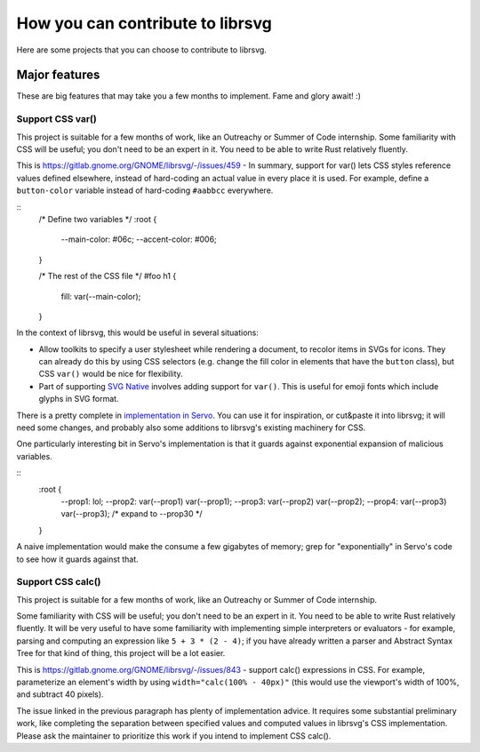 *********************************
How you can contribute to librsvg
*********************************

Here are some projects that you can choose to contribute to librsvg.

Major features
==============

These are big features that may take you a few months to implement.
Fame and glory await! :)

Support CSS var()
-----------------

This project is suitable for a few months of work, like an Outreachy
or Summer of Code internship.  Some familiarity with CSS will be
useful; you don't need to be an expert in it.  You need to be able to
write Rust relatively fluently.

This is https://gitlab.gnome.org/GNOME/librsvg/-/issues/459 - In
summary, support for var() lets CSS styles reference values defined
elsewhere, instead of hard-coding an actual value in every place it is
used.  For example, define a ``button-color`` variable instead of
hard-coding ``#aabbcc`` everywhere.

::
   /* Define two variables */
   :root {
     --main-color: #06c;
     --accent-color: #006;
   }

   /* The rest of the CSS file */
   #foo h1 {
     fill: var(--main-color);
   }

In the context of librsvg, this would be useful in several situations:

- Allow toolkits to specify a user stylesheet while rendering a
  document, to recolor items in SVGs for icons.  They can already do
  this by using CSS selectors (e.g. change the fill color in elements
  that have the ``button`` class), but CSS ``var()`` would be nice for
  flexibility.

- Part of supporting `SVG Native`_ involves adding support for
  ``var()``.  This is useful for emoji fonts which include glyphs in
  SVG format.

There is a pretty complete in `implementation in Servo`_.  You can use
it for inspiration, or cut&paste it into librsvg; it will need some
changes, and probably also some additions to librsvg's existing
machinery for CSS.

One particularly interesting bit in Servo's implementation is that it guards against exponential expansion of malicious variables.

::
   :root {
     --prop1: lol;
     --prop2: var(--prop1) var(--prop1);
     --prop3: var(--prop2) var(--prop2);
     --prop4: var(--prop3) var(--prop3);
     /* expand to --prop30 */
   }

A naive implementation would make the consume a few gigabytes of
memory; grep for "exponentially" in Servo's code to see how it guards
against that.

.. _SVG Native: https://gitlab.gnome.org/GNOME/librsvg/-/issues/689

.. _implementation in Servo: https://github.com/servo/servo/blob/master/components/style/custom_properties.rs

Support CSS calc()
------------------

This project is suitable for a few months of work, like an Outreachy
or Summer of Code internship.

Some familiarity with CSS will be useful; you don't need to be an
expert in it.  You need to be able to write Rust relatively fluently.
It will be very useful to have some familiarity with implementing
simple interpreters or evaluators - for example, parsing and computing
an expression like ``5 + 3 * (2 - 4)``; if you have already written a
parser and Abstract Syntax Tree for that kind of thing, this project
will be a lot easier.

This is https://gitlab.gnome.org/GNOME/librsvg/-/issues/843 - support
calc() expressions in CSS.  For example, parameterize an element's
width by using ``width="calc(100% - 40px)"`` (this would use the
viewport's width of 100%, and subtract 40 pixels).

The issue linked in the previous paragraph has plenty of
implementation advice.  It requires some substantial preliminary work,
like completing the separation between specified values and computed
values in librsvg's CSS implementation.  Please ask the maintainer to
prioritize this work if you intend to implement CSS calc().
